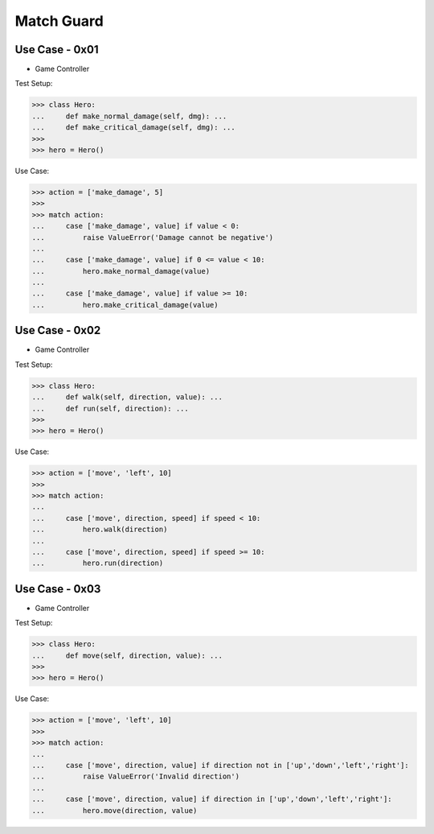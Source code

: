 Match Guard
===========


Use Case - 0x01
---------------
* Game Controller

Test Setup:

>>> class Hero:
...     def make_normal_damage(self, dmg): ...
...     def make_critical_damage(self, dmg): ...
>>>
>>> hero = Hero()

Use Case:

>>> action = ['make_damage', 5]
>>>
>>> match action:
...     case ['make_damage', value] if value < 0:
...         raise ValueError('Damage cannot be negative')
...
...     case ['make_damage', value] if 0 <= value < 10:
...         hero.make_normal_damage(value)
...
...     case ['make_damage', value] if value >= 10:
...         hero.make_critical_damage(value)


Use Case - 0x02
---------------
* Game Controller

Test Setup:

>>> class Hero:
...     def walk(self, direction, value): ...
...     def run(self, direction): ...
>>>
>>> hero = Hero()

Use Case:

>>> action = ['move', 'left', 10]
>>>
>>> match action:
...
...     case ['move', direction, speed] if speed < 10:
...         hero.walk(direction)
...
...     case ['move', direction, speed] if speed >= 10:
...         hero.run(direction)


Use Case - 0x03
---------------
* Game Controller

Test Setup:

>>> class Hero:
...     def move(self, direction, value): ...
>>>
>>> hero = Hero()

Use Case:

>>> action = ['move', 'left', 10]
>>>
>>> match action:
...
...     case ['move', direction, value] if direction not in ['up','down','left','right']:
...         raise ValueError('Invalid direction')
...
...     case ['move', direction, value] if direction in ['up','down','left','right']:
...         hero.move(direction, value)
